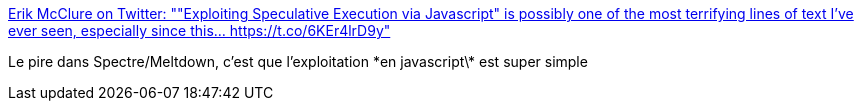 :jbake-type: post
:jbake-status: published
:jbake-title: Erik McClure on Twitter: ""Exploiting Speculative Execution via Javascript" is possibly one of the most terrifying lines of text I've ever seen, especially since this… https://t.co/6KEr4lrD9y"
:jbake-tags: web,sécurité,bug,javascript,_mois_janv.,_année_2018
:jbake-date: 2018-01-05
:jbake-depth: ../
:jbake-uri: shaarli/1515138389000.adoc
:jbake-source: https://nicolas-delsaux.hd.free.fr/Shaarli?searchterm=https%3A%2F%2Ftwitter.com%2Fblackhole0173%2Fstatus%2F948687448053182464&searchtags=web+s%C3%A9curit%C3%A9+bug+javascript+_mois_janv.+_ann%C3%A9e_2018
:jbake-style: shaarli

https://twitter.com/blackhole0173/status/948687448053182464[Erik McClure on Twitter: ""Exploiting Speculative Execution via Javascript" is possibly one of the most terrifying lines of text I've ever seen, especially since this… https://t.co/6KEr4lrD9y"]

Le pire dans Spectre/Meltdown, c'est que l'exploitation \*en javascript\* est super simple
